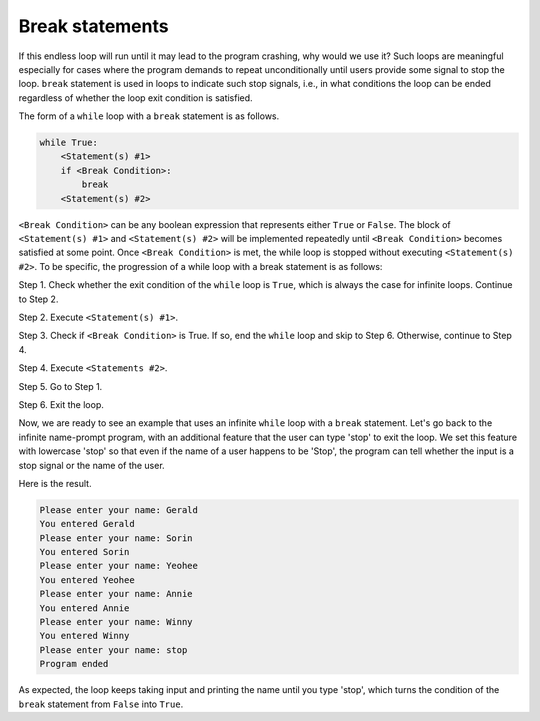 Break statements
================

If this endless loop will run until it may lead to the program crashing, why would we use it? Such loops are meaningful especially for cases where the program demands to repeat unconditionally until users provide some signal to stop the loop. ``break`` statement is used in loops to indicate such stop signals, i.e., in what conditions the loop can be ended regardless of whether the loop exit condition is satisfied.

The form of a ``while`` loop with a ``break`` statement is as follows.

.. code-block::

    while True:
        <Statement(s) #1>
        if <Break Condition>:
            break
        <Statement(s) #2>

``<Break Condition>`` can be any boolean expression that represents either ``True`` or ``False``. The block of ``<Statement(s) #1>`` and ``<Statement(s) #2>`` will be implemented repeatedly until ``<Break Condition>`` becomes satisfied at some point. Once ``<Break Condition>`` is met, the while loop is stopped without executing ``<Statement(s) #2>``. To be specific, the progression of a while loop with a break statement is as follows:

Step 1. Check whether the exit condition of the ``while`` loop is ``True``, which is always the case for infinite loops. Continue to Step 2.

Step 2. Execute ``<Statement(s) #1>``.

Step 3. Check if ``<Break Condition>`` is True. If so, end the ``while`` loop and skip to Step 6. Otherwise, continue to Step 4.

Step 4. Execute ``<Statements #2>``.

Step 5. Go to Step 1. 

Step 6. Exit the loop. 

Now, we are ready to see an example that uses an infinite ``while`` loop with a ``break`` statement. Let's go back to the infinite name-prompt program, with an additional feature that the user can type 'stop' to exit the loop. We set this feature with lowercase 'stop' so that even if the name of a user happens to be 'Stop', the program can tell whether the input is a stop signal or the name of the user.

.. runner:: 

    while True:
        name = input('Please enter your name: ')
        if name == 'stop':
            break
        print('You entered ' + name)
    print('Program ended')

Here is the result.

.. code-block::

    Please enter your name: Gerald
    You entered Gerald
    Please enter your name: Sorin
    You entered Sorin
    Please enter your name: Yeohee
    You entered Yeohee
    Please enter your name: Annie
    You entered Annie
    Please enter your name: Winny
    You entered Winny
    Please enter your name: stop
    Program ended

As expected, the loop keeps taking input and printing the name until you type 'stop', which turns the condition of the ``break`` statement from ``False`` into ``True``.